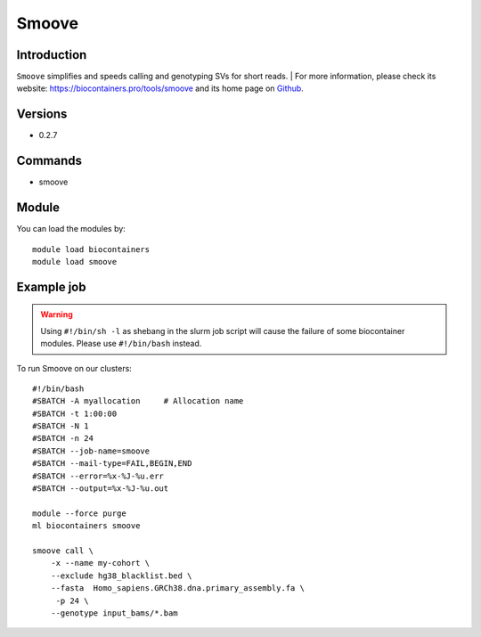 .. _backbone-label:

Smoove
==============================

Introduction
~~~~~~~~
``Smoove`` simplifies and speeds calling and genotyping SVs for short reads. 
| For more information, please check its website: https://biocontainers.pro/tools/smoove and its home page on `Github`_.

Versions
~~~~~~~~
- 0.2.7

Commands
~~~~~~~
- smoove

Module
~~~~~~~~
You can load the modules by::
    
    module load biocontainers
    module load smoove

Example job
~~~~~
.. warning::
    Using ``#!/bin/sh -l`` as shebang in the slurm job script will cause the failure of some biocontainer modules. Please use ``#!/bin/bash`` instead.

To run Smoove on our clusters::

    #!/bin/bash
    #SBATCH -A myallocation     # Allocation name 
    #SBATCH -t 1:00:00
    #SBATCH -N 1
    #SBATCH -n 24
    #SBATCH --job-name=smoove
    #SBATCH --mail-type=FAIL,BEGIN,END
    #SBATCH --error=%x-%J-%u.err
    #SBATCH --output=%x-%J-%u.out

    module --force purge
    ml biocontainers smoove

    smoove call \
        -x --name my-cohort \
        --exclude hg38_blacklist.bed \
        --fasta  Homo_sapiens.GRCh38.dna.primary_assembly.fa \
         -p 24 \
        --genotype input_bams/*.bam

.. _Github: https://github.com/brentp/smoove
